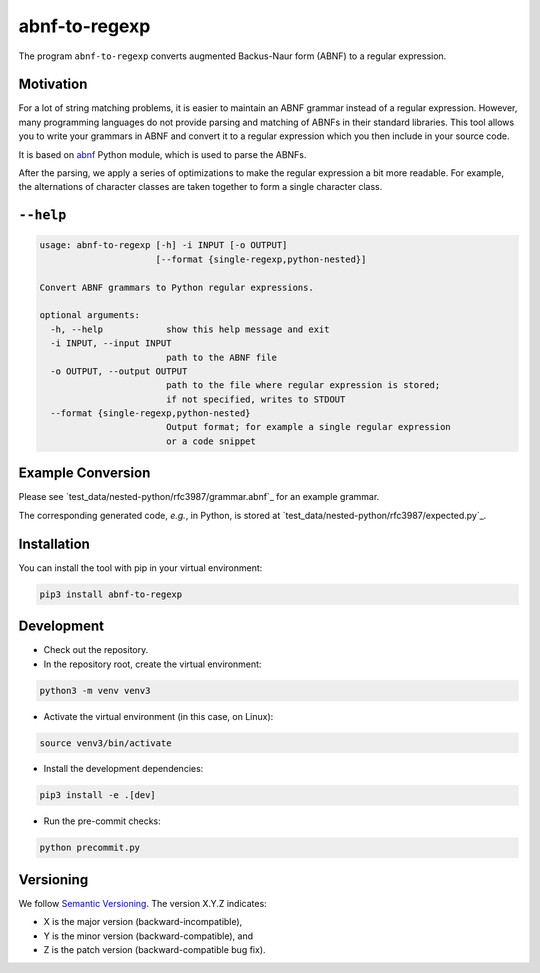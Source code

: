 **************
abnf-to-regexp
**************

.. image:: https://github.com/aas-core-works/abnf-to-regexp/actions/workflows/check-on-push-to-main.yml/badge.svg
    :target: https://github.com/aas-core-works/abnf-to-regexp/actions/workflows/check-on-push-to-main.yml
    :alt: Check on push to main

.. image:: https://coveralls.io/repos/github/aas-core-works/abnf-to-regexp/badge.svg?branch=main
    :target: https://coveralls.io/github/aas-core-works/abnf-to-regexp?branch=main
    :alt: Test coverage

.. image:: https://badge.fury.io/py/abnf-to-regexp.svg
    :target: https://badge.fury.io/py/abnf-to-regexp
    :alt: PyPI - version

.. image:: https://img.shields.io/pypi/pyversions/abnf-to-regexp.svg
    :alt: PyPI - Python Version


The program ``abnf-to-regexp`` converts augmented Backus-Naur form (ABNF) to a regular expression.

Motivation
==========
For a lot of string matching problems, it is easier to maintain an ABNF grammar instead of a regular expression.
However, many programming languages do not provide parsing and matching of ABNFs in their standard libraries.
This tool allows you to write your grammars in ABNF and convert it to a regular expression which you then include in your source code.

It is based on `abnf`_ Python module, which is used to parse the ABNFs.

.. _abnf: https://pypi.org/project/abnf

After the parsing, we apply a series of optimizations to make the regular expression a bit more readable.
For example, the alternations of character classes are taken together to form a single character class.

``--help``
==========
.. Help starts: abnf-to-regexp --help
.. code-block::

    usage: abnf-to-regexp [-h] -i INPUT [-o OUTPUT]
                          [--format {single-regexp,python-nested}]

    Convert ABNF grammars to Python regular expressions.

    optional arguments:
      -h, --help            show this help message and exit
      -i INPUT, --input INPUT
                            path to the ABNF file
      -o OUTPUT, --output OUTPUT
                            path to the file where regular expression is stored;
                            if not specified, writes to STDOUT
      --format {single-regexp,python-nested}
                            Output format; for example a single regular expression
                            or a code snippet

.. Help ends: abnf-to-regexp --help

Example Conversion
==================
Please see `test_data/nested-python/rfc3987/grammar.abnf`_ for an example grammar.

The corresponding generated code, *e.g.*, in Python, is stored at `test_data/nested-python/rfc3987/expected.py`_.


Installation
============
You can install the tool with pip in your virtual environment:

.. code-block::

    pip3 install abnf-to-regexp

Development
===========

* Check out the repository.

* In the repository root, create the virtual environment:

.. code-block:: bash

    python3 -m venv venv3

* Activate the virtual environment (in this case, on Linux):

.. code-block:: bash

    source venv3/bin/activate

* Install the development dependencies:

.. code-block:: bash

    pip3 install -e .[dev]

* Run the pre-commit checks:

.. code-block:: bash

    python precommit.py

Versioning
==========
We follow `Semantic Versioning <http://semver.org/spec/v1.0.0.html>`_.
The version X.Y.Z indicates:

* X is the major version (backward-incompatible),
* Y is the minor version (backward-compatible), and
* Z is the patch version (backward-compatible bug fix).
